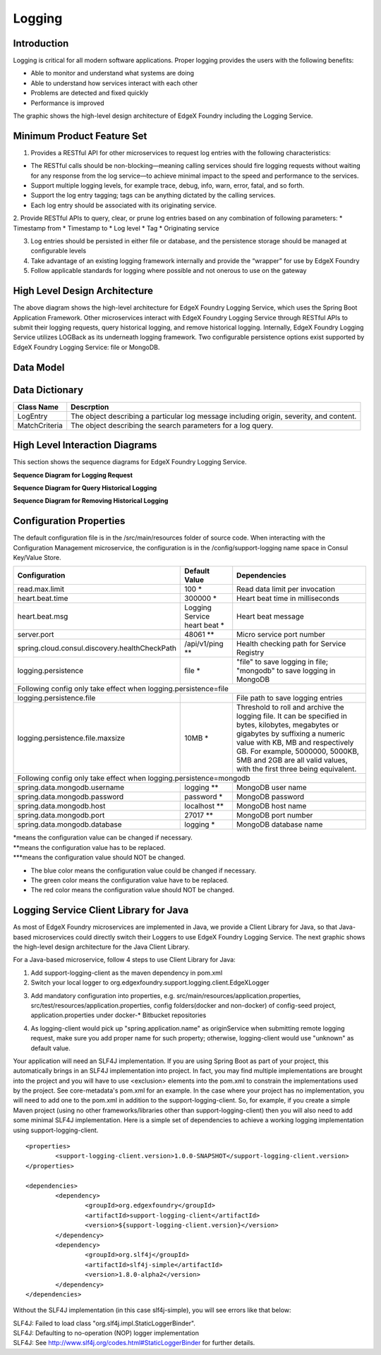 #######
Logging
#######

.. image:: EdgeX_SupportingServicesLogging.png

============
Introduction
============

Logging is critical for all modern software applications. Proper logging provides the users with the following benefits:

* Able to monitor and understand what systems are doing
* Able to understand how services interact with each other
* Problems are detected and fixed quickly
* Performance is improved

The graphic shows the high-level design architecture of EdgeX Foundry including the Logging Service.

===========================
Minimum Product Feature Set
===========================

1. Provides a RESTful API for other microservices to request log entries with the following characteristics:

* The RESTful calls should be non-blocking—meaning calling services should fire logging requests without waiting for any response from the log service—to achieve minimal impact to the speed and performance to the services.
* Support multiple logging levels, for example trace, debug, info, warn, error, fatal, and so forth.
* Support the log entry tagging; tags can be anything dictated by the calling services.
* Each log entry should be associated with its originating service.

2. Provide RESTful APIs to query, clear, or prune log entries based on any combination of following parameters:
* Timestamp from
* Timestamp to
* Log level
* Tag
* Originating service

3. Log entries should be persisted in either file or database, and the persistence storage should be managed at configurable levels
4. Take advantage of an existing logging framework internally and provide the “wrapper” for use by EdgeX Foundry
5. Follow applicable standards for logging where possible and not onerous to use on the gateway

==============================
High Level Design Architecture
==============================

.. image:: EdgeX_SupportingServicesLoggingArchitecture.png

The above diagram shows the high-level architecture for EdgeX Foundry Logging Service, which uses the Spring Boot Application Framework. Other microservices interact with EdgeX Foundry Logging Service through RESTful APIs to submit their logging requests, query historical logging, and remove historical logging. Internally, EdgeX Foundry Logging Service utilizes LOGBack as its underneath logging framework. Two configurable persistence options exist supported by EdgeX Foundry Logging Service: file or MongoDB. 

==========
Data Model
==========

.. image:: EdgeX_SupportingServicesLoggingDataModel.png


===============
Data Dictionary
===============

+---------------------+--------------------------------------------------------------------------------------------+
|   **Class Name**    |   **Descrption**                                                                           | 
+=====================+============================================================================================+
| LogEntry            | The object describing a particular log message including origin, severity, and content.    | 
+---------------------+--------------------------------------------------------------------------------------------+
| MatchCriteria       | The object describing the search parameters for a log query.                               | 
+---------------------+--------------------------------------------------------------------------------------------+

===============================
High Level Interaction Diagrams
===============================

This section shows the sequence diagrams for EdgeX Foundry Logging Service.

**Sequence Diagram for Logging Request**

.. image:: EdgeX_SupportingServicesLoggingRequest.png

**Sequence Diagram for Query Historical Logging**

.. image:: EdgeX_SupportingServicesQueryHistoricalLogging.png

**Sequence Diagram for Removing Historical Logging**

.. image:: EdgeX_SupportingServicesRemoveHistoricalLogging.png

========================
Configuration Properties
========================

The default configuration file is in the /src/main/resources folder of source code.  When interacting with the Configuration Management microservice, the configuration is in the /config/support-logging name space in Consul Key/Value Store.


+---------------------------------------------------------+-------------------------------------+---------------------------------------------------------------------------+
|   **Configuration**                                     |   **Default Value**                 |  **Dependencies**                                                         |
+=========================================================+=====================================+===========================================================================+
| read.max.limit                                          | 100                             \*  | Read data limit per invocation                                            |
+---------------------------------------------------------+-------------------------------------+---------------------------------------------------------------------------+
| heart.beat.time                                         | 300000                          \*  | Heart beat time in milliseconds                                           |
+---------------------------------------------------------+-------------------------------------+---------------------------------------------------------------------------+
| heart.beat.msg                                          | Logging Service heart beat      \*  | Heart beat message                                                        |
+---------------------------------------------------------+-------------------------------------+---------------------------------------------------------------------------+
| server.port                                             | 48061                          \**  | Micro service port number                                                 |  
+---------------------------------------------------------+-------------------------------------+---------------------------------------------------------------------------+
| spring.cloud.consul.discovery.healthCheckPath           | /api/v1/ping                   \**  | Health checking path for Service Registry                                 | 
+---------------------------------------------------------+-------------------------------------+---------------------------------------------------------------------------+
| logging.persistence                                     | file                            \*  | "file" to save logging in file;                                           |
|                                                         |                                     | "mongodb" to save logging in MongoDB                                      |  
+---------------------------------------------------------+-------------------------------------+---------------------------------------------------------------------------+
| Following config only take effect when logging.persistence=file                                                                                                           | 
+---------------------------------------------------------+-------------------------------------+---------------------------------------------------------------------------+
| logging.persistence.file                                |                                     | File path to save logging entries                                         |
+---------------------------------------------------------+-------------------------------------+---------------------------------------------------------------------------+
| logging.persistence.file.maxsize                        | 10MB                            \*  | Threshold to roll and archive the logging file. It can be specified in    |
|                                                         |                                     | bytes, kilobytes, megabytes or gigabytes by suffixing a numeric value     |
|                                                         |                                     | with KB, MB and respectively GB. For example, 5000000, 5000KB, 5MB and    |
|                                                         |                                     | 2GB are all valid values, with the first three being equivalent.          |                               
+---------------------------------------------------------+-------------------------------------+---------------------------------------------------------------------------+
| Following config only take effect when logging.persistence=mongodb                                                                                                        |
+---------------------------------------------------------+-------------------------------------+---------------------------------------------------------------------------+
| spring.data.mongodb.username                            | logging                        \**  | MongoDB user name                                                         |
+---------------------------------------------------------+-------------------------------------+---------------------------------------------------------------------------+
| spring.data.mongodb.password                            | password                        \*  | MongoDB password                                                          |
+---------------------------------------------------------+-------------------------------------+---------------------------------------------------------------------------+
| spring.data.mongodb.host                                | localhost                      \**  | MongoDB host name                                                         |
+---------------------------------------------------------+-------------------------------------+---------------------------------------------------------------------------+
| spring.data.mongodb.port                                | 27017                          \**  | MongoDB port number                                                       |
+---------------------------------------------------------+-------------------------------------+---------------------------------------------------------------------------+
| spring.data.mongodb.database                            | logging                         \*  | MongoDB database name                                                     | 
+---------------------------------------------------------+-------------------------------------+---------------------------------------------------------------------------+

| \*means the configuration value can be changed if necessary.
| \**means the configuration value has to be replaced.
| \***means the configuration value should NOT be changed.

* The blue color means the configuration value could be changed if necessary.
* The green color means the configuration value have to be replaced.
* The red color means the configuration value should NOT be changed.

=======================================
Logging Service Client Library for Java
=======================================

As most of EdgeX Foundry microservices are implemented in Java, we provide a Client Library for Java, so that Java-based microservices could directly switch their Loggers to use EdgeX Foundry Logging Service.  The next graphic shows the high-level design architecture for the Java Client Library.

.. image:: EdgeX_SupportingServicesLoggingClientLibrary.png

For a Java-based microservice, follow 4 steps to use Client Library for Java:

1. Add support-logging-client as the maven dependency in pom.xml  
2. Switch your local logger to org.edgexfoundry.support.logging.client.EdgeXLogger

.. image:: EdgeX_SupportingServicesLoggingJavaLibrary1.png

3. Add mandatory configuration into properties,  e.g.  src/main/resources/application.properties,  src/test/resources/application.properties,  config folders(docker and non-docker) of config-seed project, application.properties under docker-* Bitbucket repositories 

.. image:: EdgeX_SupportingServicesLoggingJavaLibrary2.png

4. As logging-client would pick up "spring.application.name" as originService when submitting remote logging request, make sure you add proper name for such property; otherwise, logging-client would use "unknown" as default value.

.. image:: EdgeX_SupportingServicesLoggingJavaLibrary3.png

Your application will need an SLF4J implementation.  If you are using Spring Boot as part of your project, this automatically brings in an SLF4J implementation into project.  In fact, you may find multiple implementations are brought into the project and you will have to use <exclusion> elements into the pom.xml to constrain the implementations used by the project.  See core-metadata's pom.xml for an example.  In the case where your project has no implementation, you will need to add one to the pom.xml in addition to the support-logging-client.  So, for example, if you create a simple Maven project (using no other frameworks/libraries other than support-logging-client) then you will also need to add some minimal SLF4J implementation.  Here is a simple set of dependencies to achieve a working logging implementation using support-logging-client.

::

   <properties>
   	   <support-logging-client.version>1.0.0-SNAPSHOT</support-logging-client.version>
   </properties>

   <dependencies>
      	   <dependency>
		   <groupId>org.edgexfoundry</groupId>
		   <artifactId>support-logging-client</artifactId>
		   <version>${support-logging-client.version}</version>
	   </dependency>
	   <dependency>
		   <groupId>org.slf4j</groupId>
		   <artifactId>slf4j-simple</artifactId>
		   <version>1.8.0-alpha2</version>
	   </dependency>
   </dependencies>

Without the SLF4J implementation (in this case slf4j-simple), you will see errors like that below:

| SLF4J: Failed to load class "org.slf4j.impl.StaticLoggerBinder".
| SLF4J: Defaulting to no-operation (NOP) logger implementation
| SLF4J: See http://www.slf4j.org/codes.html#StaticLoggerBinder for further details.








